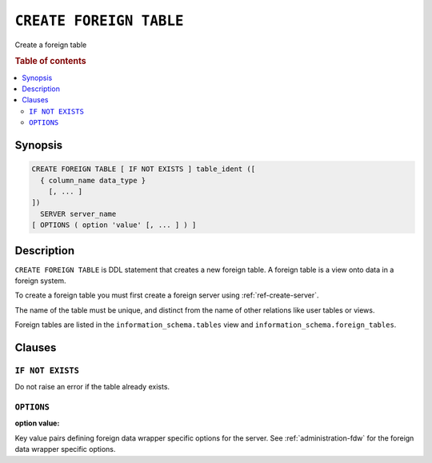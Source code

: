 .. highlight:: psql
.. _ref-create-foreign-table:

========================
``CREATE FOREIGN TABLE``
========================

Create a foreign table

.. rubric:: Table of contents

.. contents::
   :local:

Synopsis
========

.. code-block:: psql

  CREATE FOREIGN TABLE [ IF NOT EXISTS ] table_ident ([
    { column_name data_type }
      [, ... ]
  ])
    SERVER server_name
  [ OPTIONS ( option 'value' [, ... ] ) ]


Description
===========

``CREATE FOREIGN TABLE`` is DDL statement that creates a new foreign table.
A foreign table is a view onto data in a foreign system.

To create a foreign table you must first create a foreign server using
:ref:`ref-create-server`.

The name of the table must be unique, and distinct from the name of other
relations like user tables or views.

Foreign tables are listed in the ``information_schema.tables`` view and
``information_schema.foreign_tables``.

Clauses
=======

``IF NOT EXISTS``
-----------------

Do not raise an error if the table already exists.

``OPTIONS``
-----------

:option value:

Key value pairs defining foreign data wrapper specific options for the server.
See :ref:`administration-fdw` for the foreign data wrapper specific options.

.. seealso::

   - :ref:`administration-fdw`
   - :ref:`ref-drop-foreign-table`
   - :ref:`ref-create-server`
